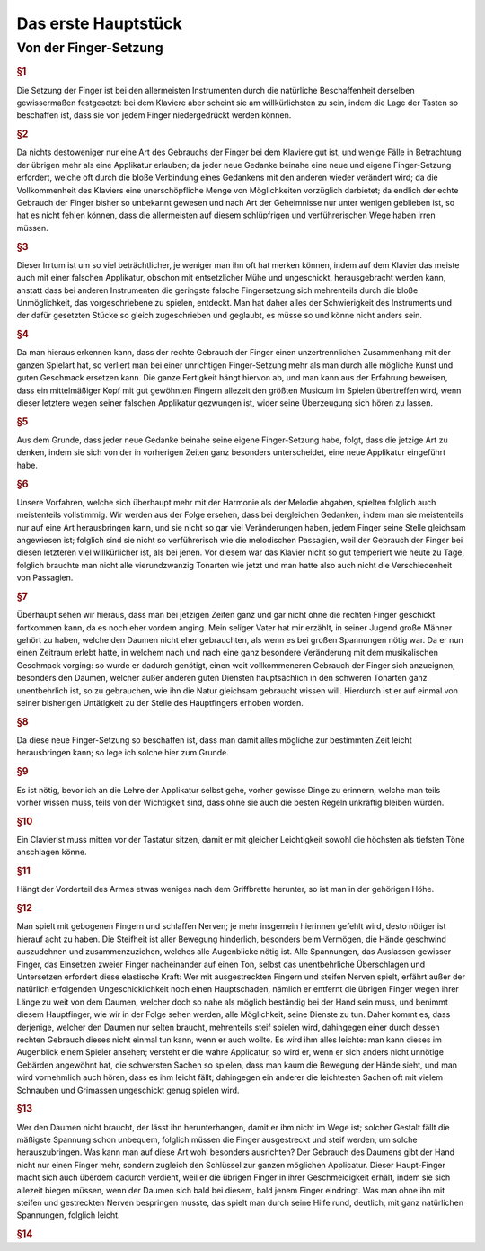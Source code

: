 Das erste Hauptstück
====================

Von der Finger-Setzung
----------------------

.. rubric:: §1 

Die Setzung der Finger ist bei den allermeisten Instrumenten durch die natürliche Beschaffenheit derselben gewissermaßen festgesetzt: bei dem Klaviere aber scheint sie am willkürlichsten zu sein, indem die Lage der Tasten so beschaffen ist, dass sie von jedem Finger niedergedrückt werden können. 

.. rubric:: §2

Da nichts destoweniger nur eine Art des Gebrauchs der Finger bei dem Klaviere gut ist, und wenige Fälle in Betrachtung der übrigen mehr als eine Applikatur erlauben; da jeder neue Gedanke beinahe eine neue und eigene Finger-Setzung erfordert, welche oft durch die bloße Verbindung eines Gedankens mit den anderen wieder verändert wird; da die Vollkommenheit des Klaviers eine unerschöpfliche Menge von Möglichkeiten vorzüglich darbietet; da endlich der echte Gebrauch der Finger bisher so unbekannt gewesen und nach Art der Geheimnisse nur unter wenigen geblieben ist, so hat es nicht fehlen können, dass die allermeisten auf diesem schlüpfrigen und verführerischen Wege haben irren müssen. 

.. rubric:: §3
    
Dieser Irrtum ist um so viel beträchtlicher, je weniger man ihn oft hat merken können, indem auf dem Klavier das meiste auch mit einer falschen Applikatur, obschon mit entsetzlicher Mühe und ungeschickt, herausgebracht werden kann, anstatt dass bei anderen Instrumenten die geringste falsche Fingersetzung sich mehrenteils durch die bloße Unmöglichkeit, das vorgeschriebene zu spielen, entdeckt. 
Man hat daher alles der Schwierigkeit des Instruments und der dafür gesetzten Stücke so gleich zugeschrieben und geglaubt, es müsse so und könne nicht anders sein.

.. rubric:: §4
    
Da man hieraus erkennen kann, dass der rechte Gebrauch der Finger einen unzertrennlichen Zusammenhang mit der ganzen Spielart hat, so verliert man bei einer unrichtigen Finger-Setzung mehr als man durch alle mögliche Kunst und guten Geschmack ersetzen kann. 
Die ganze Fertigkeit hängt hiervon ab, und man kann aus der Erfahrung beweisen, dass ein mittelmäßiger Kopf mit gut gewöhnten Fingern allezeit den größten Musicum im Spielen übertreffen wird, wenn dieser letztere wegen seiner falschen Applikatur gezwungen ist, wider seine Überzeugung sich hören zu lassen. 

.. rubric:: §5
    
Aus dem Grunde, dass jeder neue Gedanke beinahe seine eigene Finger-Setzung habe, folgt, dass die jetzige Art zu denken, indem sie sich von der in vorherigen Zeiten ganz besonders unterscheidet, eine neue Applikatur eingeführt habe. 

.. rubric:: §6

Unsere Vorfahren, welche sich überhaupt mehr mit der Harmonie als der Melodie abgaben, spielten folglich auch meistenteils vollstimmig.
Wir werden aus der Folge ersehen, dass bei dergleichen Gedanken, indem man sie meistenteils nur auf eine Art herausbringen kann, und sie nicht so gar viel Veränderungen haben, jedem Finger seine Stelle gleichsam angewiesen ist; 
folglich sind sie nicht so verführerisch wie die melodischen Passagien, weil der Gebrauch der Finger bei diesen letzteren viel willkürlicher ist, als bei jenen. 
Vor diesem war das Klavier nicht so gut temperiert wie heute zu Tage, folglich brauchte man nicht alle vierundzwanzig Tonarten wie jetzt und man hatte also auch nicht die Verschiedenheit von Passagien.

.. index::
    single: Daumen; Spiel ohne
    single: Daumen

.. rubric:: §7
    
Überhaupt sehen wir hieraus, dass man bei jetzigen Zeiten ganz und gar nicht ohne die rechten Finger geschickt fortkommen kann, da es noch eher vordem anging. 
Mein seliger Vater hat mir erzählt, in seiner Jugend große Männer gehört zu haben, welche den Daumen nicht eher gebrauchten, als wenn es bei großen Spannungen nötig war. 
Da er nun einen Zeitraum erlebt hatte, in welchem nach und nach eine ganz besondere Veränderung mit dem musikalischen Geschmack vorging: so wurde er dadurch genötigt, einen weit vollkommeneren Gebrauch der Finger sich anzueignen, besonders den Daumen, welcher außer anderen guten Diensten hauptsächlich in den schweren Tonarten ganz unentbehrlich ist, so zu gebrauchen, wie ihn die Natur gleichsam gebraucht wissen will. 
Hierdurch ist er auf einmal von seiner bisherigen Untätigkeit zu der Stelle des Hauptfingers erhoben worden.

.. rubric:: §8
    
Da diese neue Finger-Setzung so beschaffen ist, dass man damit alles mögliche zur bestimmten Zeit leicht herausbringen kann; so lege ich solche hier zum Grunde. 

.. rubric:: §9

Es ist nötig, bevor ich an die Lehre der Applikatur selbst gehe, vorher gewisse Dinge zu erinnern, welche man teils vorher wissen muss, teils von der Wichtigkeit sind, dass ohne sie auch die besten Regeln unkräftig bleiben würden.

.. rubric:: §10
    
Ein Clavierist muss mitten vor der Tastatur sitzen, damit er mit gleicher Leichtigkeit sowohl die höchsten als tiefsten Töne anschlagen könne.

.. rubric:: §11
    
Hängt der Vorderteil des Armes etwas weniges nach dem Griffbrette herunter, so ist man in der gehörigen Höhe.

.. rubric:: §12
    
Man spielt mit gebogenen Fingern und schlaffen Nerven; je mehr insgemein hierinnen gefehlt wird, desto nötiger ist hierauf acht zu haben. 
Die Steifheit ist aller Bewegung hinderlich, besonders beim Vermögen, die Hände geschwind auszudehnen und zusammenzuziehen, welches alle Augenblicke nötig ist. 
Alle Spannungen, das Auslassen gewisser Finger, das Einsetzen zweier Finger nacheinander auf einen Ton, selbst das unentbehrliche Überschlagen und Untersetzen erfordert diese elastische Kraft: 
Wer mit ausgestreckten Fingern und steifen Nerven spielt, erfährt außer der natürlich erfolgenden Ungeschicklichkeit noch einen Hauptschaden, nämlich er entfernt die übrigen Finger wegen ihrer Länge zu weit von dem Daumen, welcher doch so nahe als möglich beständig bei der Hand sein muss, und benimmt diesem Hauptfinger, wie wir in der Folge sehen werden, alle Möglichkeit, seine Dienste zu tun. 
Daher kommt es, dass derjenige, welcher den Daumen nur selten braucht, mehrenteils steif spielen wird, dahingegen einer durch dessen rechten Gebrauch dieses nicht einmal tun kann, wenn er auch wollte. 
Es wird ihm alles leichte: man kann dieses im Augenblick einem Spieler ansehen; versteht er die wahre Applicatur, so wird er, wenn er sich anders nicht unnötige Gebärden angewöhnt hat, die schwersten Sachen so spielen, dass man kaum die Bewegung der Hände sieht, und man wird vornehmlich auch hören, dass es ihm leicht fällt; dahingegen ein anderer die leichtesten Sachen oft mit vielem Schnauben und Grimassen ungeschickt genug spielen wird.

.. rubric:: §13

Wer den Daumen nicht braucht, der lässt ihn herunterhangen, damit er ihm nicht im Wege ist; solcher Gestalt fällt die mäßigste Spannung schon unbequem, folglich müssen die Finger ausgestreckt und steif werden, um solche herauszubringen. 
Was kann man auf diese Art wohl besonders ausrichten? 
Der Gebrauch des Daumens gibt der Hand nicht nur einen Finger mehr, sondern zugleich den Schlüssel zur ganzen möglichen Applicatur. Dieser Haupt-Finger macht sich auch überdem dadurch verdient, weil er die übrigen Finger in ihrer Geschmeidigkeit erhält, indem sie sich allezeit biegen müssen, wenn der Daumen sich bald bei diesem, bald jenem Finger eindringt. 
Was man ohne ihn mit steifen und gestreckten Nerven bespringen musste, das spielt man durch seine Hilfe rund, deutlich, mit ganz natürlichen Spannungen, folglich leicht.

.. rubric:: §14


